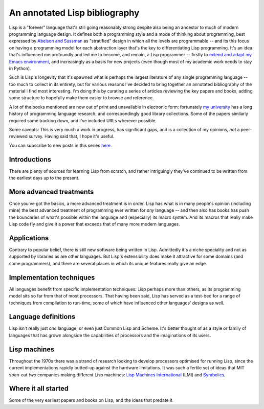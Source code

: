 An annotated Lisp bibliography
==============================

Lisp is a "forever" language that's still going reasonably strong
despite also being an ancestor to much of modern programming language
design. It defines both a programming style and a mode of thinking
about programming, best expressed by `Abelson and Sussman
<link:/2024/01/27/structure-and-interpretation-of-computer-programs/>`_
as "stratified" design in which all the levels are programmable -- and
its this focus on having a programming model for each abstraction
layer that's the key to differentiating Lisp programming. It's an idea
that's influenced me profoundly and led me to become, and remain, a
Lisp programmer -- firstly to `extend and adapt my Emacs environment
<link:categories/emacs/>`_, and increasingly as a basis for new
projects (even though most of my academic work needs to stay in
Python).

Such is Lisp's longevity that it's spawned what is perhaps the largest
literature of any single programming language -- too much to collect
in its entirety, but for various reasons I've decided to bring
together an annotated bibliography of the material I find most
interesting. I'm doing this by curating a series of articles reviewing
the key papers and books, adding some structure to hopefully make them
easier to browse and reference.

A lot of the books mentioned are now out of print and unavailable in
electronic form: fortunately `my university
<https://www.st-andrews.ac.uk>`_ has a long history of programming
language research, and correspondingly good library collections. Some
of the papers similarly required some tracking down, and I've included
URLs wherever possible.

Some caveats: This is very much a work in progress, has significant
gaps, and is a collection of my opinions, *not* a peer-reviewed
survey. Having said that, I hope it's useful.

You can subscribe to new posts in this series `here </categories/projectlisp-bibliography.xml>`_.


Introductions
-------------

There are plenty of sources for learning Lisp from scratch, and rather
intriguingly they've continued to be written from the earliest days up
to the present.

.. post-list::
   :type: posts
   :tags: project:lisp-bibliography, tutorial
   :template: series_post_list.tmpl
   :require_all_tags:
   :reverse:


More advanced treatments
------------------------

Once you've got the basics, a more advanced treatment is in order.
Lisp has what is in many people's opinion (including mine) the best
advanced treatment of programming ever written for *any* language --
and then also has books has push the boundaries of what's possible
within the language and (especially) its macro system. And its macros
that really make Lisp code fly and give it a power that exceeds that
of many more modern languages.

.. post-list::
   :type: posts
   :tags: project:lisp-bibliography, advanced-tutorial
   :template: series_post_list.tmpl
   :require_all_tags:
   :reverse:


Applications
------------

Contrary to popular belief, there is still new software being written
in Lisp. Admittedly it's a niche speciality and not as supported by
libraries as are other languages. But Lisp's extensibility does make
it attractive for some domains (and some programmers), and there are
several places in which its unique features really give an edge.

.. post-list::
   :type: posts
   :tags: project:lisp-bibliography, applications
   :template: series_post_list.tmpl
   :require_all_tags:
   :reverse:


Implementation techniques
-------------------------

All languages benefit from specific implementation techniques: Lisp
perhaps more than others, as its programming model sits so far from
that of most processors. That having been said, Lisp has served as a
test-bed for a range of techniques from compilation to run-time, some
of which have influenced other languages' designs as well.

.. post-list::
   :type: posts
   :tags: project:lisp-bibliography, implementation-techiques
   :template: series_post_list.tmpl
   :require_all_tags:
   :reverse:


Language definitions
--------------------

Lisp isn't really just *one* language, or even just Common Lisp and
Scheme. It's better thought of as a style or family of languages
that has grown alongside the capabilities of processors and the
imaginations of its users.

.. post-list::
   :type: posts
   :tags: project:lisp-bibliography, language-reference
   :template: series_post_list.tmpl
   :require_all_tags:
   :reverse:


Lisp machines
-------------

Throughout the 1970s there was a strand of research looking to develop
processors optimised for running Lisp, since the current
implementations rapidly butted-up against the hardware limitations. It
was such a fertile set of ideas that MIT span-out *two* companies
making different Lisp machines: `Lisp Machines International
<https://en.wikipedia.org/wiki/Lisp_Machines>`_ (LMI) and `Symbolics
<https://en.wikipedia.org/wiki/Symbolics>`_.

.. post-list::
   :type: posts
   :tags: project:lisp-bibliography, hardware
   :template: series_post_list.tmpl
   :require_all_tags:
   :reverse:


Where it all started
--------------------

Some of the very earliest papers and books on Lisp, and the ideas that
predate it.

.. post-list::
   :type: posts
   :tags: project:lisp-bibliography, history
   :template: series_post_list.tmpl
   :require_all_tags:
   :reverse:

